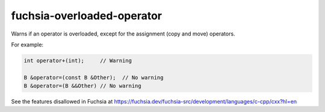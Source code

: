 .. title:: clang-tidy - fuchsia-overloaded-operator

fuchsia-overloaded-operator
===========================

Warns if an operator is overloaded, except for the assignment (copy and move)
operators.

For example:

.. code-block:: c++

  int operator+(int);     // Warning

  B &operator=(const B &Other);  // No warning
  B &operator=(B &&Other) // No warning

See the features disallowed in Fuchsia at https://fuchsia.dev/fuchsia-src/development/languages/c-cpp/cxx?hl=en
